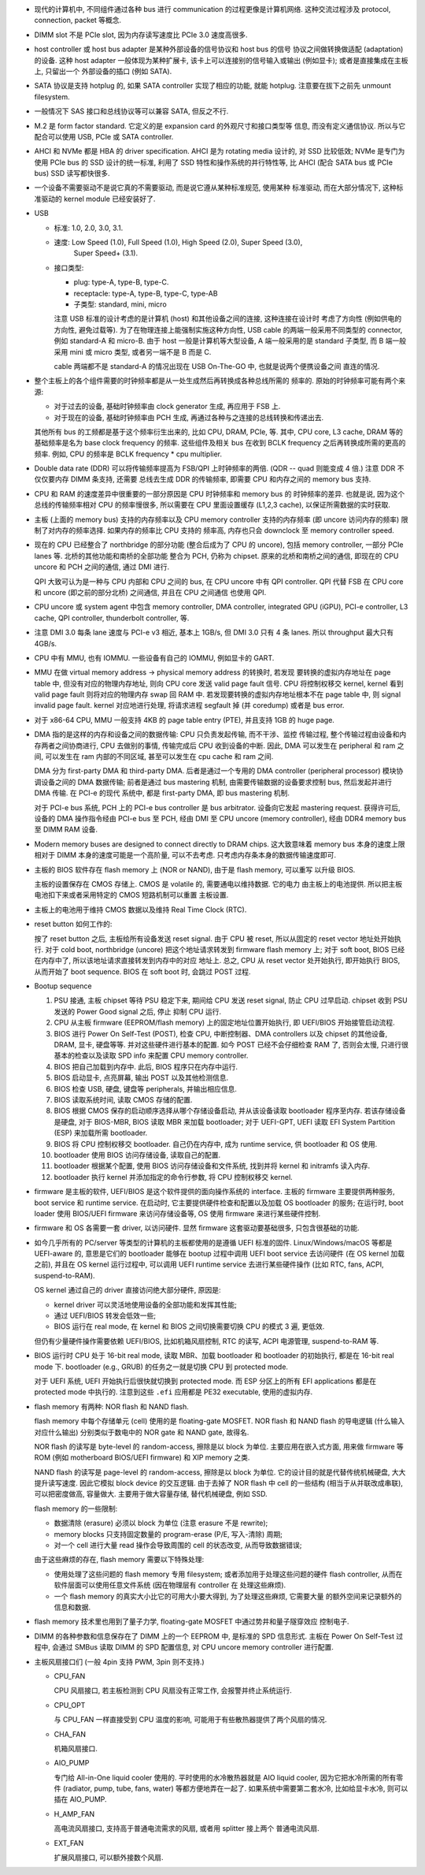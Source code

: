 - 现代的计算机中, 不同组件通过各种 bus 进行 communication 的过程更像是计算机网络.
  这种交流过程涉及 protocol, connection, packet 等概念.

- DIMM slot 不是 PCIe slot, 因为内存读写速度比 PCIe 3.0 速度高很多.

- host controller 或 host bus adapter 是某种外部设备的信号协议和 host bus 的信号
  协议之间做转换做适配 (adaptation) 的设备. 这种 host adapter 一般体现为某种扩展卡,
  该卡上可以连接别的信号输入或输出 (例如显卡); 或者是直接集成在主板上, 只留出一个
  外部设备的插口 (例如 SATA).

- SATA 协议是支持 hotplug 的, 如果 SATA controller 实现了相应的功能, 就能 hotplug.
  注意要在拔下之前先 unmount filesystem.

- 一般情况下 SAS 接口和总线协议等可以兼容 SATA, 但反之不行.

- M.2 是 form factor standard. 它定义的是 expansion card 的外观尺寸和接口类型等
  信息, 而没有定义通信协议. 所以与它配合可以使用 USB, PCIe 或 SATA controller.

- AHCI 和 NVMe 都是 HBA 的 driver specification.
  AHCI 是为 rotating media 设计的, 对 SSD 比较低效; NVMe 是专门为使用 PCIe bus 的 SSD
  设计的统一标准, 利用了 SSD 特性和操作系统的并行特性等, 比 AHCI (配合 SATA bus 或 PCIe
  bus) SSD 读写都快很多.

- 一个设备不需要驱动不是说它真的不需要驱动, 而是说它遵从某种标准规范, 使用某种
  标准驱动, 而在大部分情况下, 这种标准驱动的 kernel module 已经安装好了.

- USB

  * 标准: 1.0, 2.0, 3.0, 3.1.

  * 速度: Low Speed (1.0), Full Speed (1.0), High Speed (2.0), Super Speed (3.0),
          Super Speed+ (3.1).

  * 接口类型:

    - plug: type-A, type-B, type-C.

    - receptacle: type-A, type-B, type-C, type-AB

    - 子类型: standard, mini, micro

    注意 USB 标准的设计考虑的是计算机 (host) 和其他设备之间的连接, 这种连接在设计时
    考虑了方向性 (例如供电的方向性, 避免过载等). 为了在物理连接上能强制实施这种方向性,
    USB cable 的两端一般采用不同类型的 connector, 例如 standard-A 和 micro-B. 由于
    host 一般是计算机等大型设备, A 端一般采用的是 standard 子类型, 而 B 端一般采用
    mini 或 micro 类型, 或者另一端不是 B 而是 C.

    cable 两端都不是 standard-A 的情况出现在 USB On-The-GO 中, 也就是说两个便携设备之间
    直连的情况.

- 整个主板上的各个组件需要的时钟频率都是从一处生成然后再转换成各种总线所需的
  频率的. 原始的时钟频率可能有两个来源:

  * 对于过去的设备, 基础时钟频率由 clock generator 生成, 再应用于 FSB 上.

  * 对于现在的设备, 基础时钟频率由 PCH 生成, 再通过各种与之连接的总线转换和传递出去.

  其他所有 bus 的工频都是基于这个频率衍生出来的, 比如 CPU, DRAM, PCIe, 等.
  其中, CPU core, L3 cache, DRAM 等的基础频率是名为 base clock frequency 的频率.
  这些组件及相关 bus 在收到 BCLK frequency 之后再转换成所需的更高的频率. 例如,
  CPU 的频率是 BCLK frequency * cpu multiplier.

- Double data rate (DDR) 可以将传输频率提高为 FSB/QPI 上时钟频率的两倍.
  (QDR -- quad 则能变成 4 倍.) 注意 DDR 不仅仅要内存 DIMM 条支持, 还需要
  总线去生成 DDR 的传输频率, 即需要 CPU 和内存之间的 memory bus 支持.

- CPU 和 RAM 的速度差异中很重要的一部分原因是 CPU 时钟频率和 memory bus 的
  时钟频率的差异. 也就是说, 因为这个总线的传输频率相对 CPU 的频率慢很多, 所以需要在
  CPU 里面设置缓存 (L1,2,3 cache), 以保证所需数据的实时获取.

- 主板 (上面的 memory bus) 支持的内存频率以及 CPU memory controller 支持的内存频率
  (即 uncore 访问内存的频率) 限制了对内存的频率选择. 如果内存的频率比 CPU 支持的
  频率高, 内存也只会 downclock 至 memory controller speed.

- 现在的 CPU 已经整合了 northbridge 的部分功能 (整合后成为了 CPU 的 uncore),
  包括 memory controller, 一部分 PCIe lanes 等. 北桥的其他功能和南桥的全部功能
  整合为 PCH, 仍称为 chipset. 原来的北桥和南桥之间的通信, 即现在的 CPU uncore
  和 PCH 之间的通信, 通过 DMI 进行.

  QPI 大致可认为是一种与 CPU 内部和 CPU 之间的 bus, 在 CPU uncore 中有 QPI controller.
  QPI 代替 FSB 在 CPU core 和 uncore (即之前的部分北桥) 之间通信, 并且在 CPU 之间通信
  也使用 QPI.

- CPU uncore 或 system agent 中包含 memory controller, DMA controller,
  integrated GPU (iGPU), PCI-e controller, L3 cache, QPI controller,
  thunderbolt controller, 等.

- 注意 DMI 3.0 每条 lane 速度与 PCI-e v3 相近, 基本上 1GB/s, 但 DMI 3.0 只有 4 条 lanes.
  所以 throughput 最大只有 4GB/s.

- CPU 中有 MMU, 也有 IOMMU. 一些设备有自己的 IOMMU, 例如显卡的 GART.

- MMU 在做 virtual memory address -> physical memory address 的转换时, 若发现
  要转换的虚拟内存地址在 page table 中, 但没有对应的物理内存地址, 则向 CPU core
  发送 valid page fault 信号. CPU 将控制权移交 kernel, kernel 看到 valid page fault
  则将对应的物理内存 swap 回 RAM 中.
  若发现要转换的虚拟内存地址根本不在 page table 中, 则 signal invalid page fault.
  kernel 对应地进行处理, 将请求进程 segfault 掉 (并 coredump) 或者是 bus error.

- 对于 x86-64 CPU, MMU 一般支持 4KB 的 page table entry (PTE), 并且支持 1GB 的 huge page.

- DMA 指的是这样的内存和设备之间的数据传输: CPU 只负责发起传输, 而不干涉、监控
  传输过程, 整个传输过程由设备和内存两者之间协商进行, CPU 去做别的事情, 传输完成后
  CPU 收到设备的中断. 因此, DMA 可以发生在 peripheral 和 ram 之间, 可以发生在 ram
  内部的不同区域, 甚至可以发生在 cpu cache 和 ram 之间.

  DMA 分为 first-party DMA 和 third-party DMA. 后者是通过一个专用的 DMA controller
  (peripheral processor) 模块协调设备之间的 DMA 数据传输; 前者是通过 bus mastering
  机制, 由需要传输数据的设备要求控制 bus, 然后发起并进行 DMA 传输. 在 PCI-e 的现代
  系统中, 都是 first-party DMA, 即 bus mastering 机制.

  对于 PCI-e bus 系统, PCH 上的 PCI-e bus controller 是 bus arbitrator.
  设备向它发起 mastering request. 获得许可后, 设备的 DMA 操作指令经由 PCI-e bus
  至 PCH, 经由 DMI 至 CPU uncore (memory controller), 经由 DDR4 memory bus 至
  DIMM RAM 设备.

- Modern memory buses are designed to connect directly to DRAM chips. 这大致意味着
  memory bus 本身的速度上限相对于 DIMM 本身的速度可能是一个高阶量, 可以不去考虑.
  只考虑内存条本身的数据传输速度即可.

- 主板的 BIOS 软件存在 flash memory 上 (NOR or NAND), 由于是 flash memory, 可以重写
  以升级 BIOS.

  主板的设置保存在 CMOS 存储上. CMOS 是 volatile 的, 需要通电以维持数据. 它的电力
  由主板上的电池提供. 所以把主板电池扣下来或者采用特定的 CMOS 短路机制可以重置
  主板设置.

- 主板上的电池用于维持 CMOS 数据以及维持 Real Time Clock (RTC).

- reset button 如何工作的:

  按了 reset button 之后, 主板给所有设备发送 reset signal.
  由于 CPU 被 reset, 所以从固定的 reset vector 地址处开始执行. 对于 cold
  boot, northbridge (uncore) 把这个地址请求转发到 firmware flash memory 上;
  对于 soft boot, BIOS 已经在内存中了, 所以该地址请求直接转发到内存中的对应
  地址上. 总之, CPU 从 reset vector 处开始执行, 即开始执行 BIOS, 从而开始了
  boot sequence. BIOS 在 soft boot 时, 会跳过 POST 过程.

- Bootup sequence

  #. PSU 接通, 主板 chipset 等待 PSU 稳定下来, 期间给 CPU 发送 reset signal,
     防止 CPU 过早启动. chipset 收到 PSU 发送的 Power Good signal 之后, 停止
     抑制 CPU 运行.

  #. CPU 从主板 firmware (EEPROM/flash memory) 上的固定地址位置开始执行,
     即 UEFI/BIOS 开始接管启动流程.

  #. BIOS 进行 Power On Self-Test (POST), 检查 CPU, 中断控制器、DMA controllers
     以及 chipset 的其他设备, DRAM, 显卡, 硬盘等等. 并对这些硬件进行基本的配置.
     如今 POST 已经不会仔细检查 RAM 了, 否则会太慢, 只进行很基本的检查以及读取
     SPD info 来配置 CPU memory controller.

  #. BIOS 把自己加载到内存中. 此后, BIOS 程序只在内存中运行.

  #. BIOS 启动显卡, 点亮屏幕, 输出 POST 以及其他检测信息.

  #. BIOS 检查 USB, 硬盘, 键盘等 peripherals, 并输出相应信息.

  #. BIOS 读取系统时间, 读取 CMOS 存储的配置.

  #. BIOS 根据 CMOS 保存的启动顺序选择从哪个存储设备启动, 并从该设备读取
     bootloader 程序至内存. 若该存储设备是硬盘, 对于 BIOS-MBR, BIOS 读取
     MBR 来加载 bootloader; 对于 UEFI-GPT, UEFI 读取 EFI System Partition (ESP)
     来加载所需 bootloader.

  #. BIOS 将 CPU 控制权移交 bootloader. 自己仍在内存中, 成为 runtime service,
     供 bootloader 和 OS 使用.

  #. bootloader 使用 BIOS 访问存储设备, 读取自己的配置.

  #. bootloader 根据某个配置, 使用 BIOS 访问存储设备和文件系统, 找到并将 kernel
     和 initramfs 读入内存.

  #. bootloader 执行 kernel 并添加指定的命令行参数, 将 CPU 控制权移交 kernel.

- firmware 是主板的软件, UEFI/BIOS 是这个软件提供的面向操作系统的 interface.
  主板的 firmware 主要提供两种服务, boot service 和 runtime service.
  在启动时, 它主要提供硬件检查和配置以及加载 OS bootloader 的服务;
  在运行时, boot loader 使用 BIOS/UEFI firmware 来访问存储设备等, OS 使用 firmware
  来进行某些硬件控制.

- firmware 和 OS 各需要一套 driver, 以访问硬件. 显然 firmware 这套驱动要基础很多,
  只包含很基础的功能.

- 如今几乎所有的 PC/server 等类型的计算机的主板都使用的是遵循 UEFI 标准的固件.
  Linux/Windows/macOS 等都是 UEFI-aware 的, 意思是它们的 bootloader 能够在 bootup
  过程中调用 UEFI boot service 去访问硬件 (在 OS kernel 加载之前), 并且在 OS kernel
  运行过程中, 可以调用 UEFI runtime service 去进行某些硬件操作 (比如 RTC, fans, ACPI,
  suspend-to-RAM).

  OS kernel 通过自己的 driver 直接访问绝大部分硬件, 原因是:

  * kernel driver 可以灵活地使用设备的全部功能和发挥其性能;

  * 通过 UEFI/BIOS 转发会低效一些;

  * BIOS 运行在 real mode, 在 kernel 和 BIOS 之间切换需要切换 CPU 的模式 3 遍, 更低效.

  但仍有少量硬件操作需要依赖 UEFI/BIOS, 比如机箱风扇控制, RTC 的读写, ACPI 电源管理,
  suspend-to-RAM 等.

- BIOS 运行时 CPU 处于 16-bit real mode, 读取 MBR、加载 bootloader 和 bootloader
  的初始执行, 都是在 16-bit real mode 下.
  bootloader (e.g., GRUB) 的任务之一就是切换 CPU 到 protected mode.

  对于 UEFI 系统, UEFI 开始执行后很快就切换到 protected mode. 而 ESP 分区上的所有
  EFI applications 都是在 protected mode 中执行的. 注意到这些 ``.efi`` 应用都是
  PE32 executable, 使用的虚拟内存.

- flash memory 有两种: NOR flash 和 NAND flash.

  flash memory 中每个存储单元 (cell) 使用的是 floating-gate MOSFET.
  NOR flash 和 NAND flash 的导电逻辑 (什么输入对应什么输出) 分别类似于数电中的
  NOR gate 和 NAND gate, 故得名.

  NOR flash 的读写是 byte-level 的 random-access, 擦除是以 block 为单位.
  主要应用在嵌入式方面, 用来做 firmware 等 ROM (例如 motherboard BIOS/UEFI firmware)
  和 XIP memory 之类.

  NAND flash 的读写是 page-level 的 random-access, 擦除是以 block 为单位.
  它的设计目的就是代替传统机械硬盘, 大大提升读写速度. 因此它模拟 block device
  的交互逻辑. 由于去掉了 NOR flash 中 cell 的一些结构 (相当于从并联改成串联),
  可以把密度做高, 容量做大. 主要用于做大容量存储, 替代机械硬盘, 例如 SSD.

  flash memory 的一些限制:

  * 数据清除 (erasure) 必须以 block 为单位 (注意 erasure 不是 rewrite);

  * memory blocks 只支持固定数量的 program-erase (P/E, 写入-清除) 周期;

  * 对一个 cell 进行大量 read 操作会导致周围的 cell 的状态改变, 从而导致数据错误;

  由于这些麻烦的存在, flash memory 需要以下特殊处理:

  * 使用处理了这些问题的 flash memory 专用 filesystem; 或者添加用于处理这些问题的硬件
    flash controller, 从而在软件层面可以使用任意文件系统 (因在物理层有 controller 在
    处理这些麻烦).

  * 一个 flash memory 的真实大小比它的可用大小要大得到, 为了处理这些麻烦, 它需要大量
    的额外空间来记录额外的信息和数据.

- flash memory 技术里也用到了量子力学, floating-gate MOSFET 中通过势井和量子隧穿效应
  控制电子.

- DIMM 的各种参数和信息保存在了 DIMM 上的一个 EEPROM 中, 是标准的 SPD 信息形式.
  主板在 Power On Self-Test 过程中, 会通过 SMBus 读取 DIMM 的 SPD 配置信息,
  对 CPU uncore memory controller 进行配置.

- 主板风扇接口们 (一般 4pin 支持 PWM, 3pin 则不支持.)

  * CPU_FAN

    CPU 风扇接口, 若主板检测到 CPU 风扇没有正常工作, 会报警并终止系统运行.

  * CPU_OPT

    与 CPU_FAN 一样直接受到 CPU 温度的影响, 可能用于有些散热器提供了两个风扇的情况.

  * CHA_FAN

    机箱风扇接口.

  * AIO_PUMP

    专门给 All-in-One liquid cooler 使用的. 平时使用的水冷散热器就是 AIO liquid cooler,
    因为它把水冷所需的所有零件 (radiator, pump, tube, fans, water) 等都方便地弄在一起了.
    如果系统中需要第二套水冷, 比如给显卡水冷, 则可以插在 AIO_PUMP.

  * H_AMP_FAN
   
    高电流风扇接口, 支持高于普通电流需求的风扇, 或者用 splitter 接上两个
    普通电流风扇.

  * EXT_FAN

    扩展风扇接口, 可以额外接数个风扇.
